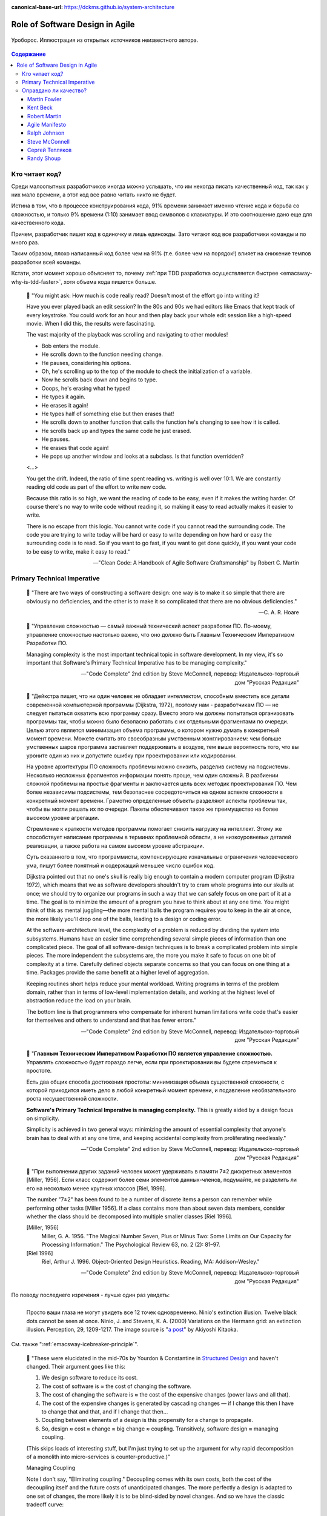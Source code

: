 :canonical-base-url: https://dckms.github.io/system-architecture

.. index::
   single: Software Design; in Agile
   :name: emacsway-agile-software-design


================================
Role of Software Design in Agile
================================

.. sectionauthor:: Ivan Zakrevsky

.. figure:: _media/software-design/ouroboros.jpg
   :alt: Уроборос. Иллюстрация из открытых источников неизвестного автора.
   :align: center
   :width: 40%

   Уроборос. Иллюстрация из открытых источников неизвестного автора.

.. contents:: Содержание


.. index::
   single: Software Design; for those who read the code
   :name: emacsway-who-reads-the-code

Кто читает код?
===============

Среди малоопытных разработчиков иногда можно услышать, что им некогда писать качественный код, так как у них мало времени, а этот код все равно читать никто не будет.

Истина в том, что в процессе конструирования кода, 91% времени занимает именно чтение кода и борьба со сложностью, и только 9% времени (1:10) занимает ввод символов с клавиатуры.
И это соотношение дано еще для качественного кода.

Причем, разработчик пишет код в одиночку и лишь единожды.
Зато читают код все разработчики команды и по много раз.

Таким образом, плохо написанный код более чем на 91% (т.е. более чем на порядок!) влияет на снижение темпов разработки всей команды.

Кстати, этот момент хорошо объясняет то, почему :ref:`при TDD разработка осуществляется быстрее <emacsway-why-is-tdd-faster>`, хотя объема кода пишется больше.

    📝 "You might ask: How much is code really read? Doesn't most of the effort go into
    writing it?

    Have you ever played back an edit session? In the 80s and 90s we had editors like Emacs that kept track of every keystroke.
    You could work for an hour and then play back your whole edit session like a high-speed movie.
    When I did this, the results were fascinating.

    The vast majority of the playback was scrolling and navigating to other modules!

    - Bob enters the module.
    - He scrolls down to the function needing change.
    - He pauses, considering his options.
    - Oh, he's scrolling up to the top of the module to check the initialization of a variable.
    - Now he scrolls back down and begins to type.
    - Ooops, he's erasing what he typed!
    - He types it again.
    - He erases it again!
    - He types half of something else but then erases that!
    - He scrolls down to another function that calls the function he's changing to see how it is called.
    - He scrolls back up and types the same code he just erased.
    - He pauses.
    - He erases that code again!
    - He pops up another window and looks at a subclass. Is that function overridden?

    <...>

    You get the drift. Indeed, the ratio of time spent reading vs. writing is well over 10:1.
    We are constantly reading old code as part of the effort to write new code.

    Because this ratio is so high, we want the reading of code to be easy, even if it makes the writing harder.
    Of course there's no way to write code without reading it, so making it easy to read actually makes it easier to write.

    There is no escape from this logic.
    You cannot write code if you cannot read the surrounding code.
    The code you are trying to write today will be hard or easy to write depending on how hard or easy the surrounding code is to read.
    So if you want to go fast, if you want to get done quickly, if you want your code to be easy to write, make it easy to read."

    -- "Clean Code: A Handbook of Agile Software Craftsmanship" by Robert C. Martin


.. index:: Primary Technical Imperative
   :name: emacsway-primary-technical-imperative

Primary Technical Imperative
============================


    📝 "There are two ways of constructing a software design: one way is to make it so simple that there are obviously no deficiencies, and the other is to make it so complicated that there are no obvious deficiencies."

    -- C. A. R. Hoare

..

    📝 "Управление сложностью — самый важный технический аспект разработки ПО.
    По-моему, управление сложностью настолько важно, что оно должно быть Главным Техническим Императивом Разработки ПО.

    Managing complexity is the most important technical topic in software development.
    In my view, it's so important that Software's Primary Technical Imperative has to be managing complexity."

    -- "Code Complete" 2nd edition by Steve McConnell, перевод: Издательско-торговый дом "Русская Редакция"

..

    📝 "Дейкстра пишет, что ни один человек не обладает интеллектом, способным вместить все детали современной компьютерной программы (Dijkstra, 1972), поэтому нам - разработчикам ПО — не следует пытаться охватить всю программу сразу.
    Вместо этого мы должны попытаться организовать программы так, чтобы можно было безопасно работать с их отдельными фрагментами по очереди.
    Целью этого является минимизация объема программы, о котором нужно думать в конкретный момент времени.
    Можете считать это своеобразным умственным жонглированием: чем больше умственных шаров программа заставляет поддерживать в воздухе,
    тем выше вероятность того, что вы уроните один из них и допустите ошибку при проектировании или кодировании.

    На уровне архитектуры ПО сложность проблемы можно снизить, разделив систему на подсистемы.
    Несколько несложных фрагментов информации понять проще, чем один сложный.
    В разбиении сложной проблемы на простые фрагменты и заключается цель всех методик проектирования ПО.
    Чем более независимы подсистемы, тем безопаснее сосредоточиться на одном аспекте сложности в конкретный момент времени.
    Грамотно определенные объекты разделяют аспекты проблемы так, чтобы вы могли решать их по очереди.
    Пакеты обеспечивают такое же преимущество на более высоком уровне агрегации.

    Стремление к краткости методов программы помогает снизить нагрузку на интеллект.
    Этому же способствует написание программы в терминах проблемной области, а не низкоуровневых деталей реализации,
    а также работа на самом высоком уровне абстракции.

    Суть сказанного в том, что программисты, компенсирующие изначальные ограничения человеческого ума,
    пишут более понятный и содержащий меньшее число ошибок код.

    Dijkstra pointed out that no one's skull is really big enough to contain a modern computer program (Dijkstra 1972),
    which means that we as software developers shouldn't try to cram whole programs into our skulls at once;
    we should try to organize our programs in such a way that we can safely focus on one part of it at a time.
    The goal is to minimize the amount of a program you have to think about at any one time.
    You might think of this as mental juggling—the more mental balls the program requires you
    to keep in the air at once, the more likely you'll drop one of the balls, leading to a design or coding error.

    At the software-architecture level, the complexity of a problem is reduced by dividing the system into subsystems.
    Humans have an easier time comprehending several simple pieces of information than one complicated piece.
    The goal of all software-design techniques is to break a complicated problem into simple pieces.
    The more independent the subsystems are, the more you make it safe to focus on one bit of complexity at a time.
    Carefully defined objects separate concerns so that you can focus on one thing at a time.
    Packages provide the same benefit at a higher level of aggregation.

    Keeping routines short helps reduce your mental workload.
    Writing programs in terms of the problem domain, rather than in terms of low-level implementation details, and
    working at the highest level of abstraction reduce the load on your brain.

    The bottom line is that programmers who compensate for inherent human limitations
    write code that's easier for themselves and others to understand and that has fewer errors."

    -- "Code Complete" 2nd edition by Steve McConnell, перевод: Издательско-торговый дом "Русская Редакция"

..

    📝 "**Главным Техническим Императивом Разработки ПО является управление сложностью.**
    Управлять сложностью будет гораздо легче, если при проектировании вы будете стремиться к простоте.

    Есть два общих способа достижения простоты:
    минимизация объема существенной сложности, с которой приходится иметь дело в любой конкретный момент времени,
    и подавление необязательного роста несущественной сложности.

    **Software's Primary Technical Imperative is managing complexity.**
    This is greatly aided by a design focus on simplicity.

    Simplicity is achieved in two general ways:
    minimizing the amount of essential complexity that anyone's brain has to deal with at any one time,
    and keeping accidental complexity from proliferating needlessly."

    -- "Code Complete" 2nd edition by Steve McConnell, перевод: Издательско-торговый дом "Русская Редакция"

..

    📝 "При выполнении других заданий человек может удерживать в памяти 7±2 дискретных элементов [Miller, 1956].
    Если класс содержит более семи элементов данных-членов, подумайте, не разделить ли его на несколько менее крупных классов [Riel, 1996].

    The number "7±2" has been found to be a number of discrete items a person can remember while performing other tasks [Miller 1956].
    If a class contains more than about seven data members, consider whether the class should be decomposed into multiple smaller classes [Riel 1996].

    [Miller, 1956]
        Miller, G. A. 1956. "The Magical Number Seven, Plus or Minus Two: Some Limits on Our Capacity for Processing Information."
        The Psychological Review 63, no. 2 (2): 81–97.
    [Riel 1996]
        Riel, Arthur J. 1996. Object-Oriented Design Heuristics. Reading, MA: Addison-Wesley."

    -- "Code Complete" 2nd edition by Steve McConnell, перевод: Издательско-торговый дом "Русская Редакция"

По поводу последнего изречения - лучше один раз увидеть:

.. figure:: _media/software-design/12-points.jpg
   :alt: Просто ваши глаза не могут увидеть все 12 точек одновременно. 
         Ninio's extinction illusion. Twelve black dots cannot be seen at once.
         Ninio, J. and Stevens, K. A. (2000) Variations on the Hermann grid: an extinction illusion. Perception, 29, 1209-1217.
         The image source is a post by Akiyoshi Kitaoka https://www.facebook.com/akiyoshi.kitaoka/posts/10207806663219295
   :align: left
   :width: 90%

   Просто ваши глаза не могут увидеть все 12 точек одновременно.
   Ninio's extinction illusion. Twelve black dots cannot be seen at once.
   Ninio, J. and Stevens, K. A. (2000) Variations on the Hermann grid: an extinction illusion. Perception, 29, 1209-1217.
   The image source is "`a post <https://www.facebook.com/akiyoshi.kitaoka/posts/10207806663219295>`__" by Akiyoshi Kitaoka.

См. также ":ref:`emacsway-icebreaker-principle`".

.. _emacsway-kent-beck-constantine's-law:

    📝 "These were elucidated in the mid-70s by Yourdon & Constantine in `Structured Design <https://amzn.to/2GsuXvQ>`__ and haven't changed.
    Their argument goes like this:

    #. We design software to reduce its cost.
    #. The cost of software is ≈ the cost of changing the software.
    #. The cost of changing the software is ≈ the cost of the expensive changes (power laws and all that).
    #. The cost of the expensive changes is generated by cascading changes — if I change this then I have to change that and that, and if I change that then…
    #. Coupling between elements of a design is this propensity for a change to propagate.
    #. So, design ≈ cost ≈ change ≈ big change ≈ coupling. Transitively, software design ≈ managing coupling.

    (This skips loads of interesting stuff, but I'm just trying to set up the argument for why rapid decomposition of a monolith into micro-services is counter-productive.)"

    Managing Coupling

    Note I don't say, "Eliminating coupling."
    Decoupling comes with its own costs, both the cost of the decoupling itself and the future costs of unanticipated changes.
    The more perfectly a design is adapted to one set of changes, the more likely it is to be blind-sided by novel changes. And so we have the classic tradeoff curve:

    .. figure:: _media/software-design/balancing-coupling-decoupling.jpeg
       :alt: Classic tradeoff curve of balancing cost of Coupling vs. cost of Decoupling. The image source is article "Monolith -> Services: Theory & Practice" by Kent Beck https://medium.com/@kentbeck_7670/monolith-services-theory-practice-617e4546a879
       :align: left
       :width: 90%

       Classic tradeoff curve of balancing cost of Coupling vs. cost of Decoupling. The image source is article "`Monolith -> Services: Theory & Practice <https://medium.com/@kentbeck_7670/monolith-services-theory-practice-617e4546a879>`__" by Kent Beck.

    You manage coupling one of two ways:

    1. Eliminate coupling. A client and server with hard-coded read() and write() functions are coupled with respect to protocol changes. Change a write() and you'll have to change the read(). Introduce an interface definition language, though, and you can add to the protocol in one place and have the change propagate automatically to read() and write().
    2. Reduce coupling's scope. If changing one element implies changing ten others, then it's better if those elements are together than if they are scattered all over the system —less to navigate, less to examine, less to test. The number of elements to change is the same, but the cost per change is smaller. (This is also known as the "manure in one pile" principle, or less-aromatically "cohesion".)

    -- "`Monolith -> Services: Theory & Practice <https://medium.com/@kentbeck_7670/monolith-services-theory-practice-617e4546a879>`__" by Kent Beck


Оправдано ли качество?
======================

Martin Fowler
-------------

    📝 "In most contexts higher quality ⇒ expensive. But high internal quality of software allows us to develop features faster and cheaper."

    -- "`Tradable Quality Hypothesis <https://martinfowler.com/bliki/TradableQualityHypothesis.html>`__" by Martin Fowler

.. _emacsway-design-stamina-graph:

.. figure:: _media/software-design/design-stamina-graph.png
   :alt: The pseudo-graph plots delivered functionality (cumulative) versus time for two imaginary stereotypical projects: one with good design and one with no design. The image from "Design Stamina Hypothesis" by Martin Fowler. https://martinfowler.com/bliki/DesignStaminaHypothesis.html
   :align: left
   :width: 90%

   The pseudo-graph plots delivered functionality (cumulative) versus time for two imaginary stereotypical projects: one with good design and one with no design. The image from "`Design Stamina Hypothesis <https://martinfowler.com/bliki/DesignStaminaHypothesis.html>`__" by Martin Fowler.

..

    📝 "... the true value of internal quality - that it's the enabler to speed. The purpose of internal quality is to go faster."

    -- "`Tradable Quality Hypothesis <https://martinfowler.com/bliki/TradableQualityHypothesis.html>`__" by Martin Fowler

..

    📝 "The value of good software design is economic: you can continue to add new functionality quickly even as the code-base grows in size."

    -- "`Design Stamina Hypothesis <https://martinfowler.com/bliki/DesignStaminaHypothesis.html>`__" by Martin Fowler

..

    📝 "We usually perceive that it costs more to get higher quality, but software internal quality actually reduces costs."

    -- "`Is High Quality Software Worth the Cost? <https://martinfowler.com/articles/is-quality-worth-cost.html>`__" by Martin Fowler

..

    📝 "The fundamental role of internal quality is that it lowers the cost of future change.
    But there is some extra effort required to write good software, which does impose some cost in the short term."

    -- "`Is High Quality Software Worth the Cost? <https://martinfowler.com/articles/is-quality-worth-cost.html>`__" by Martin Fowler

..

    📝 "The whole point of good design and clean code is to make you go faster - if it didn't people like Uncle Bob, Kent Beck, and Ward Cunningham wouldn't be spending time talking about it."

    -- "`Technical Debt Quadrant <https://martinfowler.com/bliki/TechnicalDebtQuadrant.html>`__" by Martin Fowler

..

    📝 "Sadly, software developers usually don't do a good job of explaining this situation.
    Countless times I've talked to development teams who say "they (management) won't let us write good quality code because it takes too long".
    Developers often justify attention to quality by justifying through the need for proper professionalism.
    But this moralistic argument implies that this quality comes at a cost - dooming their argument.
    The annoying thing is that the resulting crufty code both makes developers' lives harder, and costs the customer money.
    When thinking about internal quality, I stress that we should only approach it as an economic argument.
    High internal quality reduces the cost of future features, meaning that putting the time into writing good code actually reduces cost.

    This is why the question that heads this article misses the point.
    The "cost" of high internal quality software is negative.
    The usual trade-off between cost and quality, one that we are used to for most decisions in our life, does not make sense with the internal quality of software.
    (It does for external quality, such as a carefully crafted user-experience.)
    Because the relationship between cost and internal quality is an unusual and counter-intuitive relationship, it's usually hard to absorb.
    But understanding it is critical to developing software at maximum efficiency."

    -- "`Is High Quality Software Worth the Cost? <https://martinfowler.com/articles/is-quality-worth-cost.html>`__" by Martin Fowler

..

    📝 "Рефакторинг ускоряет написание программ

    В конечном итоге все сказанное сводится к одному: рефакторинг ускоряет написание программ.

    Создается впечатление внутреннего противоречия.
    Когда я рассказываю о рефакторинге, становится очевидно, что он повышает качество кода.
    Улучшение проекта, повышение удобочитаемости, уменьшение количества ошибок — все это способствует качеству кода.
    Но разве скорость разработки не снижается из-за всего этого?

    Когда я общаюсь с разработчиками программного обеспечения, которые какое-то время работали над системой, я часто слышу, что сначала им удалось быстро продвинуться вперед, но теперь добавление новых функциональных возможностей занимает гораздо больше времени.
    Каждая новая функция требует все больше и больше времени, чтобы понять, как вписать ее в существующую кодовую базу, а после ее добавления часто возникают ошибки, исправление которых занимает еще больше времени.
    Кодовая база начинает выглядеть как серия исправлений, исправляющих предыдущие исправления, и требуются навыки археолога, чтобы выяснить, как все это работает.
    Все это замедляет добавление новых функциональных возможностей до такой степени, что зачастую разработчики хотят начать все заново с чистого листа.

    Визуализировать это положение вещей можно с помощью следующего псевдографика.

    Но некоторые команды сообщают о другом опыте.
    Они утверждают, что могут добавлять новые функциональные возможности быстрее, потому что они могут использовать уже существующий код, опираясь на то, что уже имеется в наличии.

    Разница между этими проектами заключается во внутреннем качестве программного обеспечения.
    Программное обеспечение с хорошим внутренним проектом позволяет легко найти, какие нужно внести изменения, чтобы добавить новую функциональную возможность, и где.
    Хорошая модульность позволяет понять только небольшое подмножество кода, в которое нужно вносить изменения.
    Если код понятен, меньше вероятность внести ошибку, а если это и произойдет, процесс отладки будет намного проще.
    Так кодовая база превращается в платформу для создания новых функциональных возможностей для своей предметной области.

    Я называю этот эффект гипотезой стойкости проекта (`Design Stamina Hypothesis <https://martinfowler.com/bliki/DesignStaminaHypothesis.html>`__):
    создавая хороший внутренний проект, мы повышаем стойкость программного обеспечения, позволяющую двигаться быстрее.
    Я не могу доказать, что это так, поэтому называю это утверждение гипотезой.
    Но так подсказывает мой опыт, а также опыт сотен отличных программистов, с которыми я познакомился за свою карьеру.

    Двадцать лет назад общепринятым было мнение, что для создания хорошего проекта нужно завершить проектирование до начала кодирования, потому что, как только мы написали код, мы можем столкнуться только с ухудшением и упадком.
    Рефакторинг меняет эту картину.
    Теперь мы знаем, что можем улучшить проект существующего кода, так что мы можем формировать и улучшать проект с течением времени, даже когда меняются потребности программы.
    Поскольку очень сложно сделать хороший проект заранее, рефакторинг становится жизненно важным.

    Refactoring Helps Me Program Faster

    In the end, all the earlier points come down to this: Refactoring helps me develop code more quickly.

    This sounds counterintuitive.
    When I talk about refactoring, people can easily see that it improves quality.
    Better internal design, readability, reducing bugs—all theseimprove quality.
    But doesn't the time I spend on refactoring reduce the speed of development?

    When I talk to software developers who have been working on a system for a while, I often hear that they were able to make progress rapidly at first, but now it takes much longer to add new features.
    Every new feature requires more and more time to understand how to fit it into the existing code base, and once it's added, bugs often crop up that take even longer to fix.
    The code base starts looking like a series of patches covering patches, and it takes an exercise in archaeology to figure out how things work.
    This burden slows down adding new features — to the point that developers wish they could start again from a blank slate.

    I can visualize this state of affairs with :ref:`the following pseudograph <emacsway-design-stamina-graph>`.

    But some teams report a different experience.
    They find they can add new features faster because they can leverage the existing things by quickly building on what's already there.

    The difference between these two is the internal quality of the software.
    Software with a good internal design allows me to easily find how and where I need to make changes to add a new feature.
    Good modularity allows me to only have to understand a small subset of the code base to make a change.
    If the code is clear, I'm less likely to introduce a bug, and if I do, the debugging effort is much easier.
    Done well, my code base turns into a platform for building new features for its domain.

    I refer to this effect as the `Design Stamina Hypothesis <https://martinfowler.com/bliki/DesignStaminaHypothesis.html>`__:
    By putting our effort into a good internal design, we increase the stamina of the software effort, allowing us to go faster for longer.
    I can't prove that this is the case, which is why I refer to it as a hypothesis.
    But it explains my experience, together with the experience of hundreds of great programmers that I've got to know over my career.

    Twenty years ago, the conventional wisdom was that to get this kind of good design, it had to be completed before starting to program — because once we wrote the code, we could only face decay.
    Refactoring changes this picture.
    We now know we can improve the design of existing code—so we can form and improve a design over time, even as the needs of the program change.
    Since it is very difficult to do a good design up front, refactoring becomes vital to achieving that virtuous path of rapid functionality."

    -- "Refactoring: Improving the Design of Existing Code" 2nd edition by Martin Fowler, Kent Beck, перевод И.В. Красикова под редакцией С.Н. Тригуб

..

    📝 "In its common usage, evolutionary design is a disaster.
    The design ends up being the aggregation of a bunch of ad-hoc tactical decisions, each of which makes the code harder to alter.
    In many ways you might argue this is no design, certainly it usually leads to a poor design.
    As Kent puts it, **design is there to enable you to keep changing the software easily in the long term.**
    **As design deteriorates, so does your ability to make changes effectively.**
    You have the state of software entropy, over time the design gets worse and worse.
    Not only does this make the software harder to change, it also makes bugs both easier to breed and harder to find and safely kill.
    This is the "code and fix" nightmare, where the bugs become exponentially more expensive to fix as the project goes on."

    -- "`Is Design Dead? <https://martinfowler.com/articles/designDead.html>`__" by Martin Fowler

..

    📝 "If you're a manager or customer how can you tell if the software is well designed?
    It matters to you because poorly designed software will be more expensive to modify in the future."

    -- "`Is Design Dead? <https://martinfowler.com/articles/designDead.html>`__" by Martin Fowler

..

    📝 "From the very earliest days of agile methods, people have asked what role there is for architectural or design thinking.
    A common misconception is that since agile methods drop the notion of a detailed up-front design artifact, that there is no room for architecture in an agile project.
    In my keynote at the first-ever agile conference, I pointed out that design was every bit as important for agile projects, but it manifests itself differently, becoming an evolutionary approach."

    -- "`Agile Software Development <https://martinfowler.com/agile.html>`__" by Martin Fowler


Kent Beck
---------

    📝 "Nothing kills speed more effectively than poor internal quality."

    -- "Planning Extreme Programming" by Kent Beck, Martin Fowler

..

    📝 "... the activity of design is not an option. It must be given serious thought for software development to be effective."

    -- "Extreme Programming Explained" by Kent Beck

..

    📝 "Качество — это еще одна весьма странная переменная.
    Зачастую, настаивая на улучшении качества, мы можете завершить проект быстрее, чем запланировано.
    Или вы можете успеть сделать больше за заданный интервал времени.
    Именно это случилось со мной, когда я приступил к разработке тестов для программного модуля, работа над которым описывалась в главе 2.
    Как только я закончил работу над всеми тестами, я был настолько уверен в своем коде, что смог разработать код модуля существенно быстрее, без каких-либо липших сомнений и размышлений.
    Я смог подчистить мою систему с меньшим количеством усилий, в результате я существенно упростил дальнейшую разработку.
    Мне часто приходится наблюдать, как подобное происходит с целыми командами разработчиков.
    Как только они приступают к тестированию или как только они разрабатывают общие для всех стандарты кодирования, работа начинает идти существенно быстрее.

    Существует весьма странная зависимость между внутренним и внешним качеством.
    Внешнее качество — это качество, измерением которого занимается заказчик.
    Внутреннее качество оценивается программистами.
    Если вы намерены временно пожертвовать внутренним качеством для того, чтобы сократить время разработки, и при этом надеетесь на то, что внешнее качество не пострадает слишком сильно, имейте в виду, что вы стремитесь к достижению краткосрочной цели.
    Возможно, закрыв глаза на качество внутренней отделки, вам удастся сэкономить пару недель или даже месяц, однако с течением времени количество внутренних проблем может увеличиться настолько, что разрабатываемую вами систему будет чрезвычайно сложно сопровождать и развивать;
    кроме того, возможно, вам не удастся достичь приемлемого уровня внешнего качества.

    Quality is another strange variable.
    Often, by insisting on better quality you can get projects done sooner, or you can get more done in a given amount of time.
    This happened to me when I started writing unit tests (as described in Chapter 2, A Development Episode, page 7).
    As soon as I had my tests, I had so much more confidence in my code that I wrote faster, without stress.
    I could clean up my system more easily, which made further development easier.
    I've also seen this happen with teams.
    As soon as they start testing, or as soon as they agree on coding standards, they start going faster.

    There is a strange relationship between internal and external quality.
    External quality is quality as measured by the customer.
    Internal quality is quality as measured by the programmers.
    Temporarily sacrificing internal quality to reduce time to market in hopes that external quality won't suffer too much is a tempting short-term play.
    And you can often get away with making a mess for a matter of weeks or months.
    Eventually, though, internal quality problems will catch up with you and make your software prohibitively expensive to maintain, or unable to reach a competitive level of external quality."

    -- "Extreme Programming Explained" 1st edition by Kent Beck, "Chapter 4. Four Variables :: Interactions Between the Variables", перевод ООО Издательство "Питер"

..

    📝 "Why can't you just listen, write a test case, make it run, listen, write a test case, make it run indefinitely?
    Because we know it doesn't work that way.
    You can do that for a while.
    In a forgiving language you may even be able to do that for a long while.
    Eventually, though, you get stuck.
    The only way to make the next test case run is to break another.
    Or the only way to make the test case run is far more trouble than it is worth.
    Entropy claims another victim.

    The only way to avoid this is to design.
    Designing is creating a structure that organizes the logic in the system.
    Good design organizes the logic so that a change 45 in one part of the system doesn't always require a change in another part of the system.
    Good design ensures that every piece of logic in the system has one and only one home.
    Good design puts the logic near the data it operates allows the extension of the system with changes in only one place."

    -- "Extreme Programming Explained" by Kent Beck


Robert Martin
-------------

    📝 "The way to go fast, and to keep the deadlines at bay, is to stay clean.
    Professionals do not succumb to the temptation to create a mess in order to move quickly.
    Professionals realize that "quick and dirty" is an oxymoron.
    Dirty always means slow!"

    -- "Clean Coder" by Robert Martin

..

    📝 "The goal of good software design? That goal is nothing less than my utopian description:

        The goal of software architecture is to minimize the human resources required to build and maintain the required system.

    The measure of design quality is simply the measure of the effort required to meet the needs of the customer.
    If that effort is low, and stays low throughout the lifetime of the system, the design is good.
    If that effort grows with each new release, the design is bad.
    It's as simple as that."

    -- "Clean Architecture: A Craftsman's Guide to Software Structure and Design" by Robert C. Martin

..

    📝 "Напомню, что целью архитектора является минимизация трудозатрат на создание и сопровождение системы.
    Что может помешать достижению этой цели?
    Зависимость — и особенно зависимость от преждевременных решений.

    Recall that the goal of an architect is to minimize the human resources required to build and maintain the required system.
    What it is that saps this kind of peoplepower?
    Coupling—and especially coupling to premature decisions."

    -- "Clean Architecture: A Craftsman's Guide to Software Structure and Design" by Robert C. Martin, перевод ООО Издательство "Питер"


Agile Manifesto
---------------

    📝 "Continuous attention to technical excellence and good design enhances agility."

    -- "`Principles behind the Agile Manifesto <http://agilemanifesto.org/principles.html>`__"


Ralph Johnson
-------------

    📝 "In most successful software projects, the expert developers working on that project have
    a shared understanding of the system design.
    **This shared understanding is called 'architecture.'**
    This understanding includes how the system is divided into components and how the components interact through interfaces.
    These components are usually composed of smaller components, but the architecture only
    includes the components and interfaces that are understood by all the developers."

    -- `Ralph Johnson <https://martinfowler.com/ieeeSoftware/whoNeedsArchitect.pdf>`__


Steve McConnell
---------------

    📝 "The General Principle of Software Quality is that improving quality reduces development costs.

    Understanding this principle depends on understanding a key observation: the best way
    to improve productivity and quality is to reduce the time spent reworking code, whether
    the rework arises from changes in requirements, changes in design, or debugging.
    The industry-average productivity for a software product is about 10 to 50 of lines of
    delivered code per person per day (including all noncoding overhead).
    It takes only a matter of minutes to type in 10 to 50 lines of code, so how is the rest of the day spent?
    Part of the reason for these seemingly low productivity figures is that industry average
    numbers like these factor nonprogrammer time into the lines-of-code-per-day figure.
    Tester time, project manager time, and administrative support time are all included.
    Noncoding activities, such as requirements development and architecture work, are also
    typically factored into those lines-of-code-per-day figures.
    But none of that is what takes up so much time.

    The single biggest activity on most projects is debugging and correcting code that
    doesn't work properly.
    Debugging and associated refactoring and other rework consume
    about 50 percent of the time on a traditional, naive software-development cycle.
    (See Section 3.1, "Importance of Prerequisites," for more details.) Reducing debugging by
    preventing errors improves productivity.
    Therefore, the most obvious method of shortening a development schedule is to improve the quality of the product and decrease
    the amount of time spent debugging and reworking the software.
    This analysis is confirmed by field data.
    In a review of 50 development projects involving over 400 work-years of effort and
    almost 3 million lines of code, a study at NASA's Software
    Engineering Laboratory found that increased quality assurance was
    associated with decreased error rate but did not increase overalldevelopment cost (Card 1987).

    A study at IBM produced similar findings:

        Software projects with the lowest levels of defects had the shortest development
        schedules and the highest development productivity.... software defect removal is
        actually the most expensive and time-consuming form of work for software (Jones 2000).

        -- Jones, Capers. 2000. Software Assessments, Benchmarks, and Best Practices. Reading, MA: Addison-Wesley.

    The same effect holds true at the small end of the scale.
    In a 1985 study, 166 professional programmers wrote programs from the
    same specification.
    The resulting programs averaged 220 lines of
    code and a little under five hours to write.
    The fascinating result was that programmers who took the median time to complete their
    programs produced programs with the greatest number of errors.
    The programmers who took more or less than the median time
    produced programs with significantly fewer errors (DeMarco and Lister 1985).

    The two slowest groups took about five times as long to achieve roughly the same
    defect rate as the fastest group.
    It's not necessarily the case that writing software without
    defects takes more time than writing software with defects.
    As the graph shows, it can take less."

    -- "Code Complete" 2nd edition by Steve McConnell

..

    📝 "Watts Humphrey reports that teams using the Team Software Process
    (TSP) have achieved defect levels of about 0.06 defects per 1000 lines of code.
    TSP focuses on training developers not to create defects in the first place (Weber 2003).
    [Morales, Alexandra Weber. 2003. "The Consummate Coach: Watts Humphrey, Father of Cmm and Author of Winning with Software, Explains How to Get Better at What You Do," SD Show Daily, September 16, 2003.]

    The results of the TSP and cleanroom projects confirm another version of the General
    Principle of Software Quality: it's cheaper to build high-quality software than it is to build and fix low-quality software.
    Productivity for a fully checked-out, 80,000-line cleanroom project was 740 lines of code per work-month.
    The industry average rate for fully checked-out code is closer to 250–300 lines per work-month, including all noncoding overhead (Cusumano et al 2003).
    [Cusumano, Michael , et al. 2003. "Software Development Worldwide: The State of the Practice," IEEE Software, November/ December 2003, 28–34.]
    The cost savings and productivity come from the fact that virtually no time is devoted to debugging on TSP or cleanroom projects.
    No time spent on debugging?
    That is truly a worthy goal!"

    -- "Code Complete" 2nd edition by Steve McConnell

..

    📝 "A six-month study conducted by IBM found that maintenance programmers "most often said that **understanding the original programmer's intent was the most difficult problem**" (Fjelstad and Hamlen 1979).
    [Fjelstad, R. K. , and W. T. Hamlen. 1979. "Applications Program Maintenance Study: Report to our Respondents." Proceedings Guide 48, Philadelphia. Reprinted in Tutorial on Software Maintenance, G. Parikh and N. Zvegintzov eds. Los Alamitos, CA: CS Press, 1983: 13–27.]"

    -- "Code Complete" 2nd edition by Steve McConnell


Сергей Тепляков
---------------

    📝 "Хороший дизайн заключается в простом решении, когда изменения требований ведут к линейным трудозатратам."

    -- "`Принцип YAGNI <http://sergeyteplyakov.blogspot.com/2016/08/yagni.html>`__", Сергей Тепляков


Randy Shoup
-----------

    | \- We don't have time to do it right!
    | \- Do you have time to do it twice?

    -- `Randy Shoup <https://www.infoq.com/presentations/microservices-data-centric>`_, VP Engineering at Stitch Fix in San Francisco

.. figure:: _media/software-design/do-it-right.png
   :alt: Do it right! Иллюстрация из открытых источников неизвестного автора.
   :align: left
   :width: 90%

   Do it right! Иллюстрация из открытых источников неизвестного автора.

.. seealso::

   - ":doc:`../crash-course-in-software-development-economics`"
   - ":ref:`emacsway-icebreaker-principle`"
   - ":ref:`emacsway-adaptation`"
   - ":ref:`emacsway-agile-development`"
   - ":ref:`emacsway-agile-patterns`"
